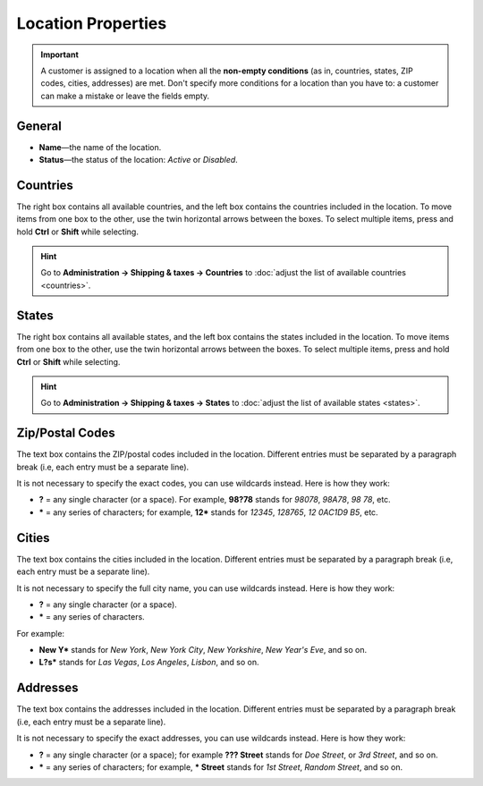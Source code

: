 *******************
Location Properties
*******************

.. important::

    A customer is assigned to a location when all the **non-empty conditions** (as in, countries, states, ZIP codes, cities, addresses) are met. Don't specify more conditions for a location than you have to: a customer can make a mistake or leave the fields empty.

=======
General
=======

* **Name**—the name of the location.

* **Status**—the status of the location: *Active* or *Disabled*.

.. image:: img/locations_general.png
    :align: center
    :alt: The "General" section of the location editing page in CS-Cart and Multi-Vendor.

=========
Countries
=========

The right box contains all available countries, and the left box contains the countries included in the location. To move items from one box to the other, use the twin horizontal arrows between the boxes. To select multiple items, press and hold **Ctrl** or **Shift** while selecting.

.. hint::

    Go to **Administration → Shipping & taxes → Countries** to :doc:`adjust the list of available countries <countries>`.

.. image:: img/locations_countries.png
    :align: center
    :alt: The "Countries" section of the location editing page in CS-Cart and Multi-Vendor.

======
States
======

The right box contains all available states, and the left box contains the states included in the location. To move items from one box to the other, use the twin horizontal arrows between the boxes. To select multiple items, press and hold **Ctrl** or **Shift** while selecting.

.. hint::

    Go to **Administration → Shipping & taxes → States** to :doc:`adjust the list of available states <states>`.

.. image:: img/locations_states.png
    :align: center
    :alt: The "States" section of the location editing page in CS-Cart and Multi-Vendor.

================
Zip/Postal Codes
================

The text box contains the ZIP/postal codes included in the location. Different entries must be separated by a paragraph break (i.e, each entry must be a separate line).

It is not necessary to specify the exact codes, you can use wildcards instead. Here is how they work:

* **?** = any single character (or a space). For example, **98?78** stands for *98078*, *98A78*, *98 78*, etc.

* ***** = any series of characters; for example, **12*** stands for *12345*, *128765*, *12 0AC1D9 B5*, etc.

.. image:: img/zip_postal_codes.png
    :align: center
    :alt: The "ZIP/Postal code" section of the location editing page in CS-Cart and Multi-Vendor.

======
Cities
======

The text box contains the cities included in the location. Different entries must be separated by a paragraph break (i.e, each entry must be a separate line).

It is not necessary to specify the full city name, you can use wildcards instead. Here is how they work:

* **?** = any single character (or a space).

* ***** = any series of characters.

For example:

* **New Y*** stands for *New York*, *New York City*, *New Yorkshire*, *New Year's Eve*,  and so on.

* **L?s*** stands for *Las Vegas*, *Los Angeles*, *Lisbon*, and so on.

.. image:: img/locations_sities.png
    :align: center
    :alt: The "Cities" section of the location editing page in CS-Cart and Multi-Vendor.

=========
Addresses
=========

The text box contains the addresses included in the location. Different entries must be separated by a paragraph break (i.e, each entry must be a separate line).

It is not necessary to specify the exact addresses, you can use wildcards instead. Here is how they work:

* **?** = any single character (or a space); for example **??? Street** stands for *Doe Street*, or *3rd Street*, and so on.

* ***** = any series of characters; for example, *** Street** stands for *1st Street*, *Random Street*, and so on.

.. image:: img/locations_addresses.png
    :align: center
    :alt: The "Addresses" section of the location editing page in CS-Cart and Multi-Vendor.
